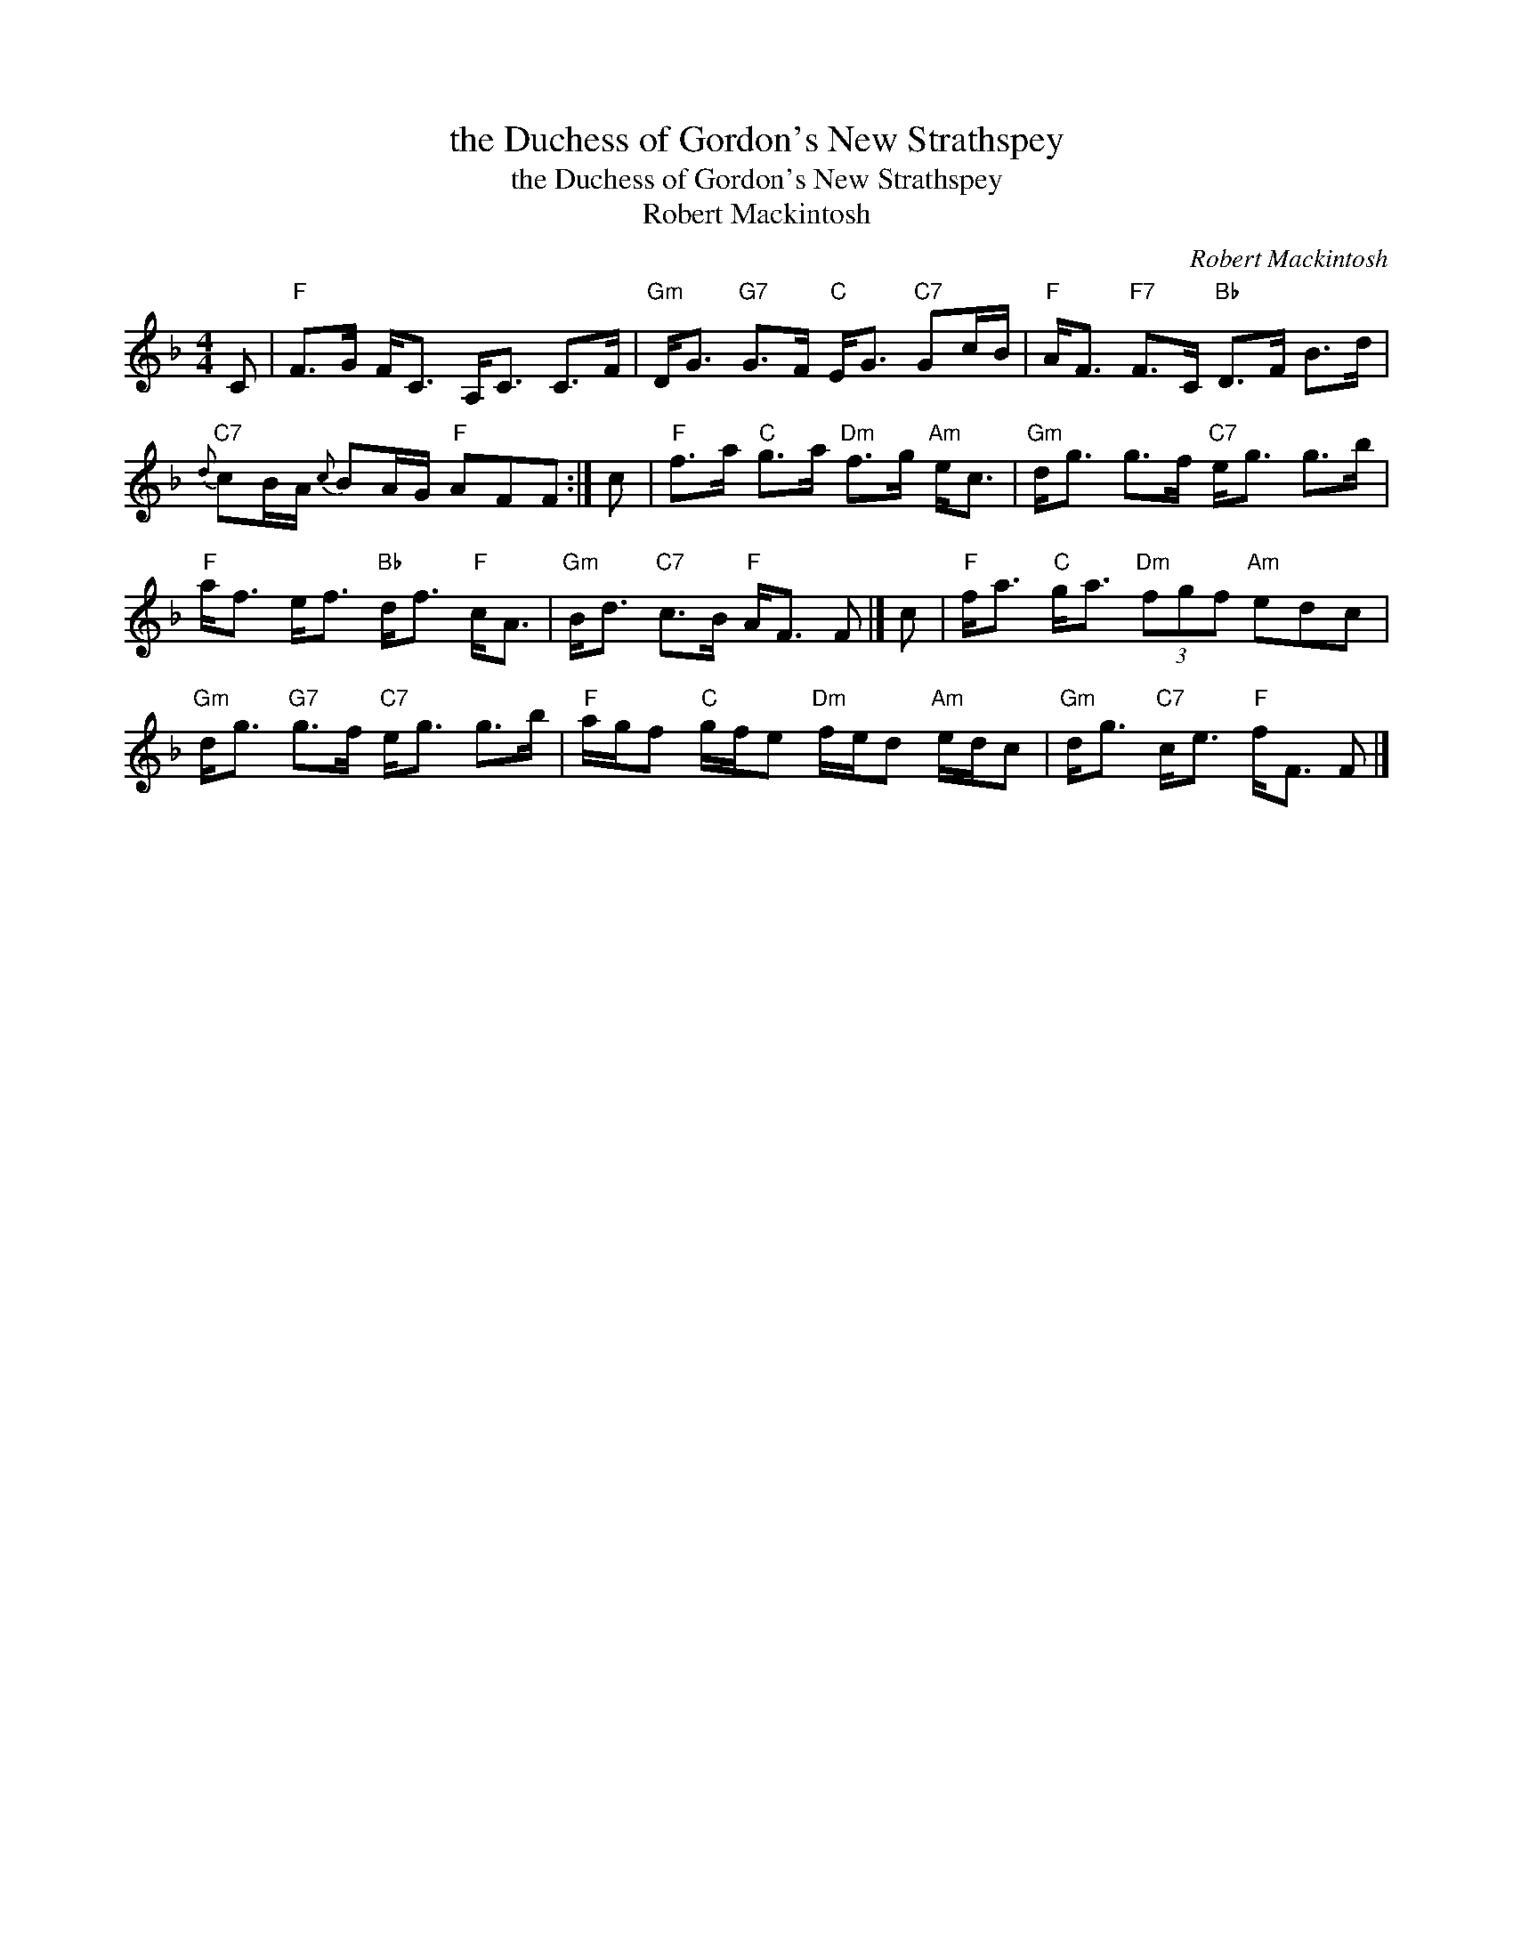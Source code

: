X:1
T:the Duchess of Gordon's New Strathspey
T:the Duchess of Gordon's New Strathspey
T:Robert Mackintosh
C:Robert Mackintosh
L:1/8
M:4/4
K:F
V:1 treble 
V:1
 C |"F" F>G F<C A,<C C>F |"Gm" D<G"G7" G>F"C" E<G"C7" Gc/B/ |"F" A<F"F7" F>C"Bb" D>F B>d | %4
"C7"{d} cB/A/{c} BA/G/"F" AFF :| c |"F" f>a"C" g>a"Dm" f>g"Am" e<c |"Gm" d<g g>f"C7" e<g g>b | %8
"F" a<f e<f"Bb" d<f"F" c<A |"Gm" B<d"C7" c>B"F" A<F F |] c |"F" f<a"C" g<a"Dm" (3fgf"Am" edc | %12
"Gm" d<g"G7" g>f"C7" e<g g>b |"F" a/g/f"C" g/f/e"Dm" f/e/d"Am" e/d/c |"Gm" d<g"C7" c<e"F" f<F F |] %15

